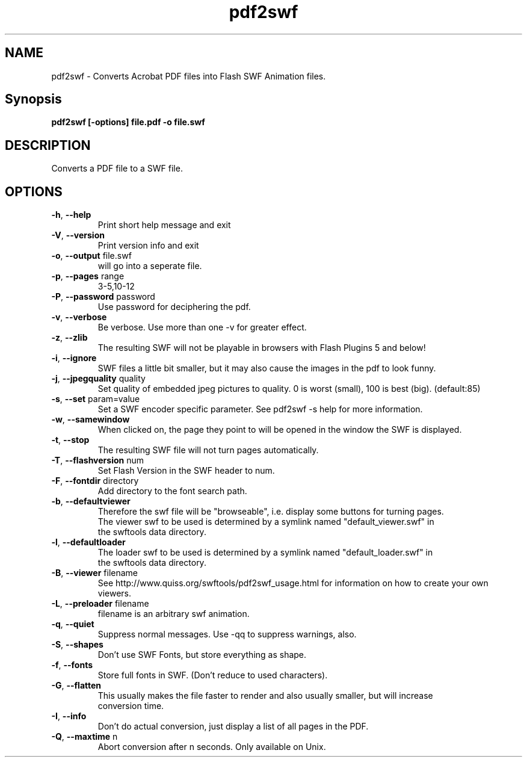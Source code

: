 .TH pdf2swf "1" "June 2008" "pdf2swf" "swftools"
.SH NAME
pdf2swf - Converts Acrobat PDF files into Flash SWF Animation files.

.SH Synopsis
.B pdf2swf [-options] file.pdf -o file.swf

.SH DESCRIPTION
Converts a PDF file to a SWF file.

.SH OPTIONS
.TP
\fB\-h\fR, \fB\-\-help\fR 
    Print short help message and exit
.TP
\fB\-V\fR, \fB\-\-version\fR 
    Print version info and exit
.TP
\fB\-o\fR, \fB\-\-output\fR file.swf
    will go into a seperate file.
.TP
\fB\-p\fR, \fB\-\-pages\fR range
    3-5,10-12
.TP
\fB\-P\fR, \fB\-\-password\fR password
    Use password for deciphering the pdf.
.TP
\fB\-v\fR, \fB\-\-verbose\fR 
    Be verbose. Use more than one -v for greater effect.
.TP
\fB\-z\fR, \fB\-\-zlib\fR 
    The resulting SWF will not be playable in browsers with Flash Plugins 5 and below!
.TP
\fB\-i\fR, \fB\-\-ignore\fR 
    SWF files a little bit smaller, but it may also cause the images in the pdf to look funny.
.TP
\fB\-j\fR, \fB\-\-jpegquality\fR quality
    Set quality of embedded jpeg pictures to quality. 0 is worst (small), 100 is best (big). (default:85)
.TP
\fB\-s\fR, \fB\-\-set\fR param=value
    Set a SWF encoder specific parameter.  See pdf2swf -s help for more information.
.TP
\fB\-w\fR, \fB\-\-samewindow\fR 
    When clicked on, the page they point to will be opened in the window the SWF is displayed.
.TP
\fB\-t\fR, \fB\-\-stop\fR 
    The resulting SWF file will not turn pages automatically.
.TP
\fB\-T\fR, \fB\-\-flashversion\fR num
    Set Flash Version in the SWF header to num.
.TP
\fB\-F\fR, \fB\-\-fontdir\fR directory
    Add directory to the font search path.
.TP
\fB\-b\fR, \fB\-\-defaultviewer\fR 
    Therefore the swf file will be "browseable", i.e.  display some buttons for turning pages.
    The viewer swf to be used is determined by a symlink named "default_viewer.swf" in
    the swftools data directory.
.TP
\fB\-l\fR, \fB\-\-defaultloader\fR 
    The loader swf to be used is determined by a symlink named "default_loader.swf" in
    the swftools data directory.
.TP
\fB\-B\fR, \fB\-\-viewer\fR filename
    See http://www.quiss.org/swftools/pdf2swf_usage.html for information on how to create your own viewers.
.TP
\fB\-L\fR, \fB\-\-preloader\fR filename
    filename is an arbitrary swf animation.
.TP
\fB\-q\fR, \fB\-\-quiet\fR 
    Suppress normal messages.  Use -qq to suppress warnings, also.
.TP
\fB\-S\fR, \fB\-\-shapes\fR 
    Don't use SWF Fonts, but store everything as shape.
.TP
\fB\-f\fR, \fB\-\-fonts\fR 
    Store full fonts in SWF. (Don't reduce to used characters).
.TP
\fB\-G\fR, \fB\-\-flatten\fR 
    This usually makes the file faster to render and also usually smaller, but will increase
    conversion time.
.TP
\fB\-I\fR, \fB\-\-info\fR 
    Don't do actual conversion, just display a list of all pages in the PDF.
.TP
\fB\-Q\fR, \fB\-\-maxtime\fR n
    Abort conversion after n seconds. Only available on Unix.
